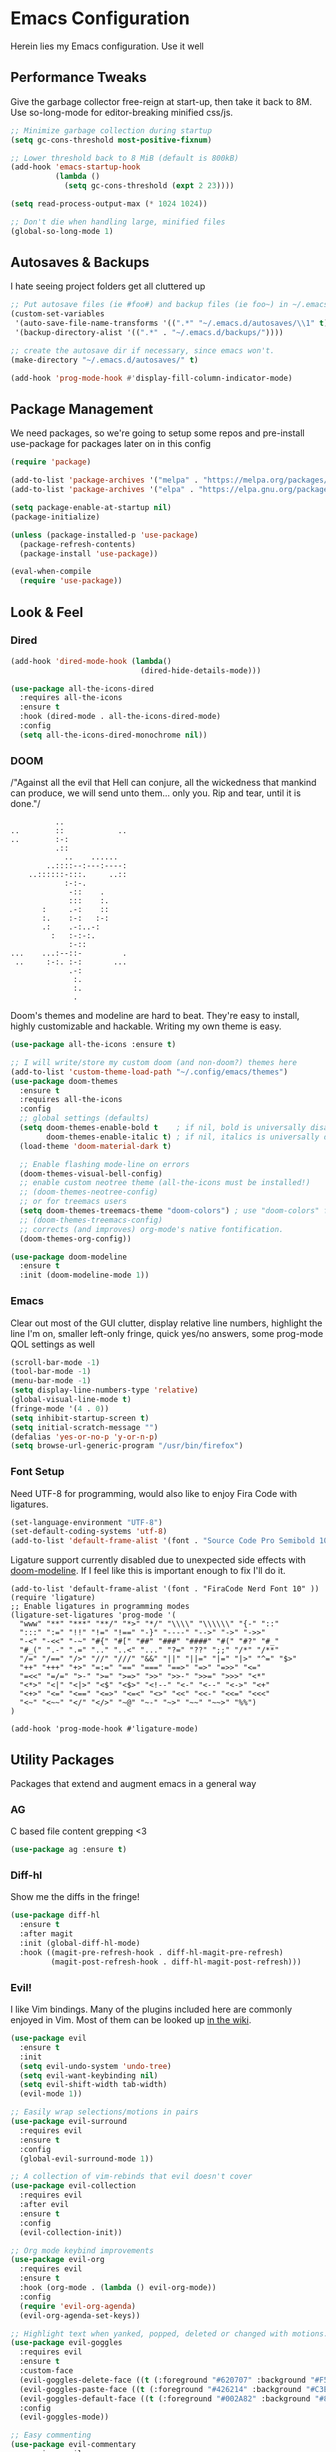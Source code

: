 * Emacs Configuration
#+STARTUP: content
Herein lies my Emacs configuration. Use it well
** Performance Tweaks
Give the garbage collector free-reign at start-up, then take it back to 8M. Use so-long-mode for editor-breaking minified css/js.

#+begin_src emacs-lisp
;; Minimize garbage collection during startup
(setq gc-cons-threshold most-positive-fixnum)

;; Lower threshold back to 8 MiB (default is 800kB)
(add-hook 'emacs-startup-hook
          (lambda ()
            (setq gc-cons-threshold (expt 2 23))))

(setq read-process-output-max (* 1024 1024))

;; Don't die when handling large, minified files
(global-so-long-mode 1)
#+end_src

** Autosaves & Backups
I hate seeing project folders get all cluttered up

#+begin_src emacs-lisp
;; Put autosave files (ie #foo#) and backup files (ie foo~) in ~/.emacs.d/.
(custom-set-variables
 '(auto-save-file-name-transforms '((".*" "~/.emacs.d/autosaves/\\1" t)))
 '(backup-directory-alist '((".*" . "~/.emacs.d/backups/"))))

;; create the autosave dir if necessary, since emacs won't.
(make-directory "~/.emacs.d/autosaves/" t)

(add-hook 'prog-mode-hook #'display-fill-column-indicator-mode)
#+end_src

** Package Management
We need packages, so we're going to setup some repos and pre-install use-package for packages later on in this config

#+begin_src emacs-lisp
(require 'package)

(add-to-list 'package-archives '("melpa" . "https://melpa.org/packages/"))
(add-to-list 'package-archives '("elpa" . "https://elpa.gnu.org/packages/"))

(setq package-enable-at-startup nil)
(package-initialize)

(unless (package-installed-p 'use-package)
  (package-refresh-contents)
  (package-install 'use-package))

(eval-when-compile
  (require 'use-package))
#+end_src

** Look & Feel
*** Dired

#+begin_src emacs-lisp
(add-hook 'dired-mode-hook (lambda()
                             (dired-hide-details-mode)))

(use-package all-the-icons-dired
  :requires all-the-icons
  :ensure t
  :hook (dired-mode . all-the-icons-dired-mode)
  :config
  (setq all-the-icons-dired-monochrome nil))
#+end_src

*** DOOM
/"Against all the evil that Hell can conjure, all the wickedness that
mankind can produce, we will send unto them... only you. Rip and tear, until
it is done."/

#+begin_src
                   ..
         ..        ::            ..
         ..        :-:
                   .::
                     ..    ......
                 ..::::--:---:----:
             ..::::::-:::.     ..::
                     :-:-.
                      -::    .
                      :::    :.
                :     .-:    ::
                :.    :-:   :-:
                .:    .-:..-:
                  :   :-:-:.
                      :-::
         ...    ...:--::-         .
          ..     :-:. :-:       ...
                      .-:
                       :.
                       :.
                       .
#+end_src

Doom's themes and modeline are hard to beat. They're easy to install, highly customizable and hackable. Writing my own theme is easy.

#+begin_src emacs-lisp
(use-package all-the-icons :ensure t)

;; I will write/store my custom doom (and non-doom?) themes here
(add-to-list 'custom-theme-load-path "~/.config/emacs/themes")
(use-package doom-themes
  :ensure t
  :requires all-the-icons
  :config
  ;; global settings (defaults)
  (setq doom-themes-enable-bold t    ; if nil, bold is universally disabled
        doom-themes-enable-italic t) ; if nil, italics is universally disabled
  (load-theme 'doom-material-dark t)

  ;; Enable flashing mode-line on errors
  (doom-themes-visual-bell-config)
  ;; enable custom neotree theme (all-the-icons must be installed!)
  ;; (doom-themes-neotree-config)
  ;; or for treemacs users
  (setq doom-themes-treemacs-theme "doom-colors") ; use "doom-colors" for less minimal icon theme
  ;; (doom-themes-treemacs-config)
  ;; corrects (and improves) org-mode's native fontification.
  (doom-themes-org-config))

(use-package doom-modeline
  :ensure t
  :init (doom-modeline-mode 1))

#+end_src

*** Emacs
Clear out most of the GUI clutter, display relative line numbers, highlight the line I'm on, smaller left-only fringe, quick yes/no answers, some prog-mode QOL settings as well

#+begin_src emacs-lisp
(scroll-bar-mode -1)
(tool-bar-mode -1)
(menu-bar-mode -1)
(setq display-line-numbers-type 'relative)
(global-visual-line-mode t)
(fringe-mode '(4 . 0))
(setq inhibit-startup-screen t)
(setq initial-scratch-message "")
(defalias 'yes-or-no-p 'y-or-n-p)
(setq browse-url-generic-program "/usr/bin/firefox")
#+end_src

*** Font Setup
Need UTF-8 for programming, would also like to enjoy Fira Code with ligatures.

#+begin_src emacs-lisp
(set-language-environment "UTF-8")
(set-default-coding-systems 'utf-8)
(add-to-list 'default-frame-alist '(font . "Source Code Pro Semibold 10" ))
#+end_src

Ligature support currently disabled due to unexpected side effects with [[https://github.com/seagle0128/doom-modeline/issues/465][doom-modeline]]. If I feel like this is important enough to fix I'll do it.
#+begin_src
(add-to-list 'default-frame-alist '(font . "FiraCode Nerd Font 10" ))
(require 'ligature)
;; Enable ligatures in programming modes
(ligature-set-ligatures 'prog-mode '(
  "www" "**" "***" "**/" "*>" "*/" "\\\\" "\\\\\\" "{-" "::"
  ":::" ":=" "!!" "!=" "!==" "-}" "----" "-->" "->" "->>"
  "-<" "-<<" "-~" "#{" "#[" "##" "###" "####" "#(" "#?" "#_"
  "#_(" ".-" ".=" ".." "..<" "..." "?=" "??" ";;" "/*" "/**"
  "/=" "/==" "/>" "//" "///" "&&" "||" "||=" "|=" "|>" "^=" "$>"
  "++" "+++" "+>" "=:=" "==" "===" "==>" "=>" "=>>" "<="
  "=<<" "=/=" ">-" ">=" ">=>" ">>" ">>-" ">>=" ">>>" "<*"
  "<*>" "<|" "<|>" "<$" "<$>" "<!--" "<-" "<--" "<->" "<+"
  "<+>" "<=" "<==" "<=>" "<=<" "<>" "<<" "<<-" "<<=" "<<<"
  "<~" "<~~" "</" "</>" "~@" "~-" "~>" "~~" "~~>" "%%")
)

(add-hook 'prog-mode-hook #'ligature-mode)
#+end_src

** Utility Packages
Packages that extend and augment emacs in a general way
*** AG
C based file content grepping <3

#+begin_src emacs-lisp
(use-package ag :ensure t)
#+end_src

*** Diff-hl
Show me the diffs in the fringe!

#+begin_src emacs-lisp
(use-package diff-hl
  :ensure t
  :after magit
  :init (global-diff-hl-mode)
  :hook ((magit-pre-refresh-hook . diff-hl-magit-pre-refresh)
         (magit-post-refresh-hook . diff-hl-magit-post-refresh)))
#+end_src

*** Evil!
I like Vim bindings. Many of the plugins included here are commonly enjoyed in Vim. Most of them can be looked up [[https://www.emacswiki.org/emacs/Evil#h5o-6][in the wiki]].

#+begin_src emacs-lisp
(use-package evil
  :ensure t
  :init
  (setq evil-undo-system 'undo-tree)
  (setq evil-want-keybinding nil)
  (setq evil-shift-width tab-width)
  (evil-mode 1))

;; Easily wrap selections/motions in pairs
(use-package evil-surround
  :requires evil
  :ensure t
  :config
  (global-evil-surround-mode 1))

;; A collection of vim-rebinds that evil doesn't cover
(use-package evil-collection
  :requires evil
  :after evil
  :ensure t
  :config
  (evil-collection-init))

;; Org mode keybind improvements
(use-package evil-org
  :requires evil
  :ensure t
  :hook (org-mode . (lambda () evil-org-mode))
  :config
  (require 'evil-org-agenda)
  (evil-org-agenda-set-keys))

;; Highlight text when yanked, popped, deleted or changed with motions. Helps me visually grok what a motion has done.
(use-package evil-goggles
  :requires evil
  :ensure t
  :custom-face
  (evil-goggles-delete-face ((t (:foreground "#620707" :background "#F57373"))))
  (evil-goggles-paste-face ((t (:foreground "#426214" :background "#C3E88D"))))
  (evil-goggles-default-face ((t (:foreground "#002A82" :background "#82AAFF"))))
  :config
  (evil-goggles-mode))

;; Easy commenting
(use-package evil-commentary
  :requires evil
  :ensure t
  :config (evil-commentary-mode))

;; Think Ace Jump, but it's Vim. I've intentionally set the scope to much larger than the default of "after where you are on this line".
(use-package evil-snipe
  :requires evil
  :ensure t
  :config
  (evil-snipe-mode 1)
  (evil-snipe-override-mode 1)
  (setq evil-snipe-scope 'whole-visible)
  (setq evil-snipe-spillover-scope 'whole-buffer))
#+End_src

*** Flycheck Aspell
This requires [[*Flycheck][flycheck]] to be loaded and ready. This permits spell checking while writing documentation on the fly.

#+begin_src emacs-lisp
(defun flycheck-maybe-recheck (_)
  (when (bound-and-true-p flycheck-mode)
    (flycheck-buffer)))

(use-package flycheck-aspell
  :after flycheck
  :ensure t
  :custom
  (ispell-personal-dictionary "~/.config/emacs/aspell.en.pwd")
  :config
  (flycheck-aspell-define-checker "org"
                                  "Org" ("--add-filter" "url")
                                  (org-mode))
  (add-to-list 'flycheck-checkers 'markdown-aspell-dynamic)
  (add-to-list 'flycheck-checkers 'org-aspell-dynamic)
  (advice-add #'ispell-pdict-save :after #'flycheck-maybe-recheck))
#+end_src

*** Magit
Magit is one of the biggest reasons why I fell in love with emacs. It's the best keyboard driven "TUI" abstraction of the git command line anywere, period. Better than Fugitive by far. Sorry, Tim Pope.

#+begin_src emacs-lisp
(use-package magit
  :ensure t
  :config
  (global-set-key (kbd "C-c g") 'magit-status))
#+end_src

*** Mu4e
Setting up mu4e with contexts feels like a pretty massive process. I've decided to load that config from an external file to keep this file sane. Also, I've decided not to expose my email addresses/configs here. Apologies for those who may be looking for an example!

If you're looking for help with mu/4e I strongly suggest checking out [[https://www.youtube.com/watch?v=yZRyEhi4y44&list=PLEoMzSkcN8oM-kA19xOQc8s0gr0PpFGJQ][System Crafters]]
#+begin_src emacs-lisp
(load-file "~/.config/emacs/mu4e-config.el")
#+end_src

*** Ivy
Nicer command completions for emacs. Not as bloated as Helm. Ivy requires 3 packages

#+begin_src emacs-lisp
;; Completions with counsel
(use-package counsel
  :ensure t
  :config
  (counsel-mode 1))

;; Search better with swiper
(use-package swiper
  :ensure t
  :config
  (counsel-mode 1))

;; The interface for swiper/counsel
(use-package ivy
  :ensure t
  :requires (counsel swiper)
  :config
  (ivy-mode 1)
  (setq ivy-use-virtual-buffers t)
  (setq enable-recursive-minibuffers t)
  ;; enable this if you want `swiper' to use it
  ;; (setq search-default-mode #'char-fold-to-regexp)
  (global-set-key "\C-s" 'swiper)
  (global-set-key (kbd "C-c C-r") 'ivy-resume)
  (global-set-key (kbd "<f6>") 'ivy-resume)
  (global-set-key (kbd "M-x") 'counsel-M-x))
#+end_src

*** Ledger
Knowing what resources you have at your disposal and learning how to budget are powerful things.

#+begin_src emacs-lisp
(use-package ledger-mode
  :ensure t)
(use-package flycheck-ledger
  :ensure t
  :after flycheck)
#+end_src
*** Projectile
Project management. Makes it very easy to quickly switch to a project root (folder with git initialized) and then quickly pull up files or search file contents.

#+begin_src emacs-lisp
(use-package projectile
  :ensure t
  :config
  (projectile-mode +1)
  (setq projectile-completion-systen 'ivy)
  (define-key projectile-mode-map (kbd "C-c p") 'projectile-command-map)
  (define-key projectile-mode-map (kbd "C-c p s s") 'counsel-ag)
  (define-key projectile-mode-map (kbd "C-c p s r") 'counsel-rg)
  (define-key projectile-mode-map (kbd "C-c p s g") 'counsel-grep-or-swiper)
  (setq projectile-project-search-path '(("~/Projects/" . 2) "/srv/www")))
#+end_src

*** Undo-Tree
Mostly want undo tree for better redo support for Evil

#+begin_src emacs-lisp
(use-package undo-tree
  :ensure t
  :config (global-undo-tree-mode))
#+end_src

*** VTerm
A real-ish terminal for emacs that doesn't make me hurt inside. Requires =libvterm=. [[https://github.com/jixiuf/emacs-libvterm][Documentation is here]]. This needs to be installed & compiled /after/ magit, because for [[https://github.com/magit/with-editor/issues/86][whatever reason]], attempting to install vterm first breaks magit.

#+begin_src emacs-lisp
(use-package vterm
  :ensure t
  :bind ("C-c t" . vterm))
#+end_src

*** Which-key
What the heck was that keybind again? If you can remember how it starts, which-key can help you find the rest.

#+begin_src emacs-lisp
(use-package which-key
  :ensure t
  :config
  (which-key-mode))
#+end_src

** Syntax Support
We're getting into to the language specific stuff now. Much of this is specifically tailored for Shopify, TypeScript and JavaScript development. Many if not all of these features stay out of the way when you're not in the language mode. There's also a very tedious attempt to make all of these disjointed program modes listen to my gosh dang tab-width setting instead of doing their own thing as an insane default.
*** Company Completions
Completions at point!

#+begin_src emacs-lisp
(use-package company
  :ensure t
  :after lsp-mode
  :hook (lsp-mode . company-mode)
  :bind (:map company-active-map ("<tab>" . company-complete-selection))
  (:map lsp-mode-map ("<tab>" . company-indent-or-complete-common))
  :config
  (setq company-backends '((company-files company-keywords company-capf company-yasnippet)
                           (company-abbrev company-dabbrev)))
  :custom
  (company-idle-delay 0.0))
#+end_src

*** CSS/SCSS

#+begin_src emacs-lisp
(setq css-indent-level tab-width)
(setq css-indent-offset tab-width)
#+end_src

*** Emmet
=.Emmet[data-love="true"]=

#+begin_src emacs-lisp
(use-package emmet-mode
  :ensure t
  :config
  (setq emmet-expand-jsx-className t)
  :hook
  (sgml-mode-hook . emmet-mode)
  (css-mode-hook . emmet-mode)
  (web-mode . emmet-mode)
  (svelte-mode . emmet-mode))
#+end_src

*** Flycheck
Linting, mostly for lsp-mode :D. I did not like the default fringe markers as the expect a minimum fringe of 8-16px, so I followed a [[https://emacs.stackexchange.com/questions/36363/how-to-change-flycheck-symbol-like-spacemacs#answer-36373][tip on how to change up the marker]] for a 4px fringe.

#+begin_src emacs-lisp
(define-fringe-bitmap 'flycheck-fringe-bitmap-caret
  (vector #b00000000
          #b00000000
          #b00000000
          #b00000000
          #b00000000
          #b10000000
          #b11000000
          #b11100000
          #b11110000
          #b11100000
          #b11000000
          #b10000000
          #b00000000
          #b00000000
          #b00000000
          #b00000000
          #b00000000))

(use-package flycheck
  :ensure t
  :hook (lsp-mode . flycheck-mode)
  :bind ("C-c f" . flycheck-mode)
  :config
  (setq flycheck-checker-error-threshold 1000)
  (flycheck-define-error-level 'error
    :severity 100
    :compilation-level 2
    :overlay-category 'flycheck-error-overlay
    :fringe-bitmap 'flycheck-fringe-bitmap-caret
    :fringe-face 'flycheck-fringe-error
    :error-list-face 'flycheck-error-list-error)
  (flycheck-define-error-level 'warning
    :severity 100
    :compilation-level 1
    :overlay-category 'flycheck-warning-overlay
    :fringe-bitmap 'flycheck-fringe-bitmap-caret
    :fringe-face 'flycheck-fringe-warning
    :warning-list-face 'flycheck-warning-list-warning)
  (flycheck-define-error-level 'info
    :severity 100
    :compilation-level 1
    :overlay-category 'flycheck-info-overlay
    :fringe-bitmap 'flycheck-fringe-bitmap-caret
    :fringe-face 'flycheck-fringe-info
    :info-list-face 'flycheck-info-list-info))
#+end_src

*** LSP
The meat and potatoes of the modern text editor turned IDE, all thanks to Microsoft doing an open source thing with VSCode.

#+begin_src emacs-lisp
(use-package lsp-mode
  :init
  (setq lsp-keymap-prefix "C-c l")
  :hook (;; replace XXX-mode with concrete major-mode(e. g. python-mode)
         (css-mode . lsp)
         (go-mode . lsp)
         (html-mode . lsp)
         (js-mode . lsp)
         (json-mode . lsp)
         (python-mode . lsp-deferred)
         (rjsx-mode . lsp)
         (rust-mode . lsp)
         (scss-mode . lsp)
         (shopify-mode . lsp)
         (svelte-mode . lsp)
         (typescript-mode . lsp)
         (vue-mode . lsp)
         (yaml-mode . lsp)
         ;; if you want which-key integration
         (lsp-mode . lsp-enable-which-key-integration)
         (lsp-mode . (lambda()
                       (display-line-numbers-mode)
                       (hl-line-mode))))
  :custom
  ;; Please don't log garbage in my project folders
  (lsp-clients-typescript-server-args '("--stdio" "--tsserver-log-file" "/dev/stderr"))
  :commands lsp)

(with-eval-after-load 'lsp-mode
  (add-to-list 'lsp-file-watch-ignored-directories "[/\\]env' [/\\]__pycache__'"))

(use-package lsp-ui
  :requires lsp-mode
  :ensure t
  :commands lsp-ui-mode)

(use-package lsp-ivy
  :requires ivy
  :ensure t
  :commands lsp-ivy-workspace-symbol)
#+end_src

*** Markdown
The free software documentation language of the Internet.

#+begin_src emacs-lisp
(use-package markdown-mode
  :ensure t
  :commands (markdown-mode gfm-mode)
  :mode (("README\\.md\\'" . gfm-mode)
         ("\\.md\\'" . markdown-mode)
         ("\\.markdown\\'" . markdown-mode))
  :init (setq markdown-command "multimarkdown"))
#+end_src

*** Org
Customizations for what is one of the best features that emacs comes with. If we weren't so hung up on Markdown for developer docs, I'd use this mode for everything doc related. Yes, I can export an org file. If I want to track two files, that is. The fancy font-size setup is stolen from [[https://github.com/daviwil/emacs-from-scratch][Emacs from Scratch]] by [[https://www.youtube.com/c/SystemCrafters][System Crafters]]. Check them out :)

#+begin_src emacs-lisp
(use-package org
  :ensure t
  :hook (org-mode . (lambda()
                      (org-indent-mode)
                      (yas-minor-mode)
                      (org-clock-persistence-insinuate)))
  :config
  (require 'ox-md nil t)
  :bind
  ("C-c a" . org-agenda)
  :custom
  (org-directory "~/Org")
  (org-log-done 'time)
  (org-log-into-drawer t)
  (org-enforce-todo-dependencies t)
  (org-enforce-todo-checkbox-dependencies t)
  (org-src-preserve-indentation t)
  (org-clock-persist 'history)
  (org-agenda-block-separator "──────────")
  (org-agenda-files '(
                      "~/Org"
                      "~/Org/Voltage"))
  (org-tag-alist '(
                   (:startgroup)
                   ; Put mutually exclusive tags here
                   (:endgroup)
                   ("@home" . ?H)
                   ("@work" . ?W)
                   ("urgent" . ?U)
                   ("learning" . ?l)
                   ("foss" . ?f)
                   ("blog" . ?b)
                   ("idea" . ?i)))
  (org-todo-keywords `((sequence "TODO(t)" "NEXT(n)" "|" "DONE(d!)")
                       (sequence "BACKLOG(b)" "PLAN(p)" "READY(r)" "ACTIVE(a)" "REVIEW(v)" "WAIT(w@/!)" "HOLD(h)" "|" "COMPLETED(c)" "CANC(k@)")))

  (org-agenda-custom-commands '(("d" "Dashboard"
                                 ((agenda "" ((org-deadline-warning-days 7)))
                                  (todo "NEXT"
                                        ((org-agenda-overriding-header "Next Tasks")))
                                  (tags-todo "agenda/ACTIVE" ((org-agenda-overriding-header "Active Projects")))))

                                ("n" "Next Tasks"
                                 ((todo "NEXT"
                                        ((org-agenda-overriding-header "Next Tasks")))))

                                ("U" "Urgent Tasks" tags-todo "+urgent")

                                ;; Low-effort next actions
                                ("e" tags-todo "+TODO=\"NEXT\"+Effort<15&+Effort>0"
                                 ((org-agenda-overriding-header "Low Effort Tasks")
                                  (org-agenda-max-todos 20)
                                  (org-agenda-files org-agenda-files)))

                                ("w" "Workflow Status"
                                 ((todo "WAIT"
                                        ((org-agenda-overriding-header "Waiting on External")
                                         (org-agenda-files org-agenda-files)))
                                  (todo "REVIEW"
                                        ((org-agenda-overriding-header "In Review")
                                         (org-agenda-files org-agenda-files)))
                                  (todo "PLAN"
                                        ((org-agenda-overriding-header "In Planning")
                                         (org-agenda-todo-list-sublevels nil)
                                         (org-agenda-files org-agenda-files)))
                                  (todo "BACKLOG"
                                        ((org-agenda-overriding-header "Project Backlog")
                                         (org-agenda-todo-list-sublevels nil)
                                         (org-agenda-files org-agenda-files)))
                                  (todo "READY"
                                        ((org-agenda-overriding-header "Ready for Work")
                                         (org-agenda-files org-agenda-files)))
                                  (todo "ACTIVE"
                                        ((org-agenda-overriding-header "Active Projects")
                                         (org-agenda-files org-agenda-files)))
                                  (todo "COMPLETED"
                                        ((org-agenda-overriding-header "Completed Projects")
                                         (org-agenda-files org-agenda-files)))
                                  (todo "CANC"
                                        ((org-agenda-overriding-header "Cancelled Projects")
                                         (org-agenda-files org-agenda-files))))))))

(use-package org-bullets
  :ensure t
  :custom
  (org-bullets-bullet-list '(
                             ;;"◉" "○" "•" "·"
                             "" "❯" "»" "›"
                             ))
  (org-ellipsis " ")
  :config
  ;; Set faces for heading levels
  (dolist (face '((org-level-1 . 1.2)
                  (org-level-2 . 1.1)
                  (org-level-3 . 1.05)
                  (org-level-4 . 1.0)
                  (org-level-5 . 1.1)
                  (org-level-6 . 1.1)
                  (org-level-7 . 1.1)
                  (org-level-8 . 1.1)))
    (set-face-attribute (car face) nil :weight 'semi-bold :height (cdr face)))
  :hook
  (org-mode . (lambda () (org-bullets-mode 1))))

(use-package ox-gfm
  :requires org
  :ensure t)

(defun org-visual-fill-setup()
  "Center the column 100 characters wide"
  (setq-local visual-fill-column-width 100
              visual-fill-column-center-text t)
  (visual-fill-column-mode 1))

(use-package visual-fill-column
  :ensure t
  :hook (org-mode . org-visual-fill-setup))

(use-package org-alert
  :ensure t
  :custom
  (alert-default-style 'libnotify)
  :config
  (org-alert-enable))

(use-package org-trello
  :requires org
  :ensure t
  :custom
  (org-trello-files '(
                      "~/Org/Voltage/Trello/kytebaby.trello.org"
                      "~/Org/Voltage/Trello/resthouse.trello.org")))
#+end_src

*** Prettier
An opinionated way to clean up my web-dev code quickly.

#+begin_src emacs-lisp
(use-package prettier-js
  :ensure t)
#+end_src

*** Prog Mode
A few settings that are useful in programming buffers

#+begin_src emacs-lisp
(defun toggle-indent-tabs-mode ()
  "Toggle `indent-tabs-mode'."
  (interactive)
  (setq-local indent-tabs-mode (not indent-tabs-mode)))

(defun infer-indentation-style ()
  ;; if our source file uses tabs, we use tabs, if spaces spaces, and if
  ;; neither, we use the current indent-tabs-mode
  (let ((space-count (how-many "^  "))
        (tab-count (how-many "^\t")))
    (if (> space-count tab-count)
        (setq indent-tabs-mode nil))
    (if (> tab-count space-count)
        (setq indent-tabs-mode t))))

;; I want a way to tab over relative similar tab-to-tab-stop
(global-set-key (kbd "C-i") 'indent-relative)

(setq standard-indent 2)
(setq backward-delete-char-untabify-method 'hungry)
(setq-default indent-tabs-mode t)
(setq-default tab-width 2)
(setq-default evil-shift-width 2)
(setq-default electric-indent-inhibit t)

(add-hook 'prog-mode-hook
          (lambda ()
            (setq whitespace-style '(face tabs tab-mark trailing))
            (setq-local fill-column 80)
            (setq-local show-trailing-whitespace t)
            (display-line-numbers-mode)
            (hl-line-mode)
            (display-fill-column-indicator-mode)
            (electric-pair-local-mode)
            (local-set-key (kbd "<RET>") 'newline-and-indent)
            (yas-minor-mode)
            (infer-indentation-style)
            (setq-local whitespace-display-mappings
                        '((tab-mark 9 [124 9] [92 9]))) ; 124 is the ascii ID for '\|'
            (whitespace-mode)))
#+end_src

*** Python
<3 Python

#+begin_src emacs-lisp
(use-package lsp-python-ms
  :ensure t
  :init (setq lsp-python-ms-auto-install-server t)
  :hook (python-mode . (lambda ()
                         (require 'lsp-python-ms)
                         (lsp-deferred))))

(use-package pyvenv :ensure t)
(use-package pipenv
  :ensure t
  :hook (python-mode . pipenv-mode))
#+end_src

*** Rainbow Delimiters
This comes in handier than you think it would. Especially with these (lisp '((config . files)))

#+begin_src emacs-lisp
(use-package rainbow-delimiters
  :ensure t
  :config
  (add-hook 'prog-mode-hook #'rainbow-delimiters-mode))
#+end_src

*** Rainbow Mode
LSP-Mode covers making visual representations of hex color codes almost everywhere I need it. For everywhere else there's rainbow-mode

#+begin_src emacs-lisp
(use-package rainbow-mode :ensure t)
#+end_src

*** Shopify Mode
This is where I turn emacs into a usuable IDE for Shopify themes. I use regexp to tell emacs to use s/css-mode for css liquid, then register an LSP client for the [[https://shopify.dev/themes/tools/theme-check#using-theme-check-in-other-editors][theme-check-language-server]].

#+begin_src emacs-lisp
                                        ; Derive liquid-mode from web-mode
(define-derived-mode shopify-mode web-mode "Shopify"
  "Use web mode to highlight shopify liquid files")
(provide 'shopify-mode)

(add-to-list 'auto-mode-alist '("\\.liquid\\'" . shopify-mode))

(defvar liquid-electric-pairs '((?% . ?%)) "Electric pairs for liquid syntax.")

(defun liquid-add-electric-pairs ()
  (setq-local electric-pair-pairs (append electric-pair-pairs liquid-electric-pairs))
  (setq-local electric-pair-text-pairs electric-pair-pairs))

(add-hook 'shopify-mode-hook #'liquid-add-electric-pairs)

;; Shopify template lsp with theme-check
(with-eval-after-load 'lsp-mode
  (add-to-list 'lsp-language-id-configuration
               '(shopify-mode . "shopify"))

  (lsp-register-client
   (make-lsp-client :new-connection (lsp-stdio-connection "theme-check-language-server")
                    :activation-fn (lsp-activate-on "shopify")
                    :server-id 'theme-check)))
#+end_src

*** Svelte
Fake-out a "svelte-mode" for the purposes of activating lsp-mode with the svelte-language-server. I'm extending web-mode because it highlights =.svelte= files well.

#+begin_src emacs-lisp
(define-derived-mode svelte-mode web-mode "Svelte"
  "I just want web-mode highlighting with .svelte files")
(provide 'svelte-mode)
(add-to-list 'auto-mode-alist '("\\.svelte\\'" . svelte-mode))
#+end_src

*** Treesitter
Tree-sitter is an impressive project. It delivers exceptionally rich syntax highlighting for things like emacs/vim. A little tricky to theme, though, as it has a billion font lock faces and every tree-sitter syntax config may or may not use them the same way. I try to avoid looking a gift horse in the mouth.

#+begin_src emacs-lisp
(use-package tree-sitter
  :ensure t
  :config
  (global-tree-sitter-mode)
  (add-hook 'tree-sitter-after-on-hook #'tree-sitter-hl-mode))
(use-package tree-sitter-langs :ensure t)
#+end_src

*** TypeScript & JavaScript
Use tide-mode for all things TS/JS.

#+begin_src emacs-lisp
(defun setup-tide-mode()
  (interactive)
  (tide-setup)
  (flycheck-mode +1)
  (setq flycheck-check-syntax-automatically '(save mode-enabled))
  (setq tide-format-options '(:indentSize 2 :tabSize: 2))
  (eldoc-mode +1)
  (tide-hl-identifier-mode +1)
  (company-mode +1))

;; Syntax highlighting starts with rjsx-mode before it's made better by tree sitter
(use-package rjsx-mode :ensure t)

(use-package tide
  :ensure t
  :after
  (rjsx-mode company flycheck)
  (typescript-mode company flycheck)
  :hook (typescript-mode . setup-tide-mode)
  (js-mode . setup-tide-mode)
  (rjsx-mode . setup-tide-mode))

(setq js-indent-level tab-width)
(setq typescript-indent-level tab-width)
#+end_src

*** VueJS

#+begin_src emacs-lisp
(define-derived-mode vue-mode web-mode "VueJS"
  "I just want web-mode highlighting with .svelte files")
(provide 'vue-mode)
(add-to-list 'auto-mode-alist '("\\.vue\\'" . vue-mode))
#+end_src

*** Web Mode
There isn't a much better catch-all for web template syntax support than web-mode. It works well with Liquid syntax files. It also comes with it's own divergent, insane defaults that I have to choke out.

#+begin_src emacs-lisp
(defun customize-web-mode ()
  "Customizations for web mode"
	(setq web-mode-enable-auto-pairing nil
				web-mode-enable-auto-quoting nil
				web-mode-enable-auto-indentation nil
				web-mode-style-padding tab-width
				web-mode-script-padding tab-width)
	(add-to-list 'web-mode-indentation-params '("lineup-args" . nil))
	(add-to-list 'web-mode-indentation-params '("lineup-calls" . nil))
	(add-to-list 'web-mode-indentation-params '("lineup-concats" . nil))
	(add-to-list 'web-mode-indentation-params '("lineup-ternary" . nil)))

(use-package web-mode
  :ensure t
  :hook
	(web-mode . customize-web-mode)
  :mode
  ("\\.html\\'" . web-mode))
#+end_src

*** YAML
YAML's a really nice way to configure software, containers and projects. I use it when I can.

#+begin_src emacs-lisp
(use-package yaml-mode
  :ensure t)
#+end_src

*** Yasnippet
Snippets! They're helpful.

#+begin_src emacs-lisp
(use-package yasnippet
  :ensure t
  :config
  (setq yas-snippet-dirs `(
                           "~/.config/emacs/yasnippets"))
  (yas-reload-all))

(use-package yasnippet-snippets :ensure t)
#+end_src

